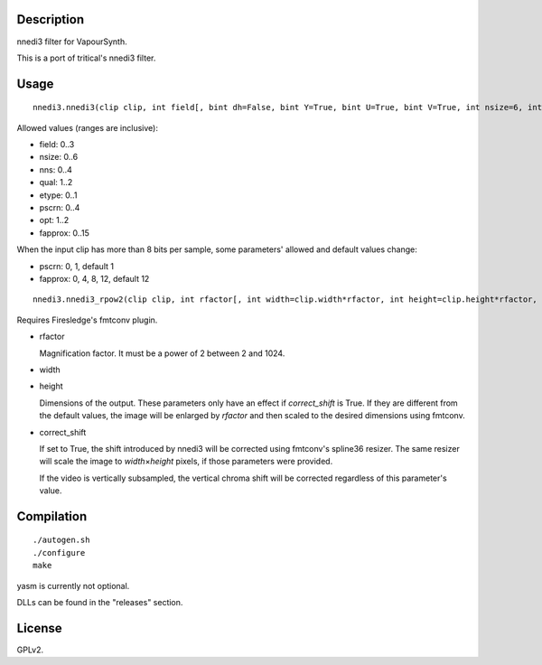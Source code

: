 Description
===========

nnedi3 filter for VapourSynth.

This is a port of tritical's nnedi3 filter.


Usage
=====

::

   nnedi3.nnedi3(clip clip, int field[, bint dh=False, bint Y=True, bint U=True, bint V=True, int nsize=6, int nns=1, int qual=1, int etype=0, int pscrn=2, int opt=2, int fapprox=15])

Allowed values (ranges are inclusive):

- field: 0..3
- nsize: 0..6
- nns: 0..4
- qual: 1..2
- etype: 0..1
- pscrn: 0..4
- opt: 1..2
- fapprox: 0..15

When the input clip has more than 8 bits per sample, some parameters' allowed and default values change:

- pscrn: 0, 1, default 1
- fapprox: 0, 4, 8, 12, default 12

::

   nnedi3.nnedi3_rpow2(clip clip, int rfactor[, int width=clip.width*rfactor, int height=clip.height*rfactor, bint correct_shift=1, int nsize=0, int nns=3, int qual=1, int etype=0, int pscrn=2, int opt=2, int fapprox=15])

Requires Firesledge's fmtconv plugin.

- rfactor

  Magnification factor. It must be a power of 2 between 2 and 1024.

- width

- height

  Dimensions of the output. These parameters only have an effect if *correct_shift* is True.
  If they are different from the default values, the image will be enlarged by *rfactor* and then scaled to the desired dimensions using fmtconv.

- correct_shift

  If set to True, the shift introduced by nnedi3 will be corrected using fmtconv's spline36 resizer. The same resizer will scale the image to *width*\ ×\ *height* pixels, if those parameters were provided.

  If the video is vertically subsampled, the vertical chroma shift will be corrected regardless of this parameter's value.


Compilation
===========

::

   ./autogen.sh
   ./configure
   make

yasm is currently not optional.

DLLs can be found in the "releases" section.


License
=======

GPLv2.
